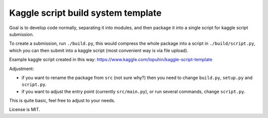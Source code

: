 Kaggle script build system template
===================================

Goal is to develop code normally, separating it into modules,
and then package it into a single script for kaggle script submission.

To create a submission, run ``./build.py``, this would
compress the whole package into a script in ``./build/script.py``,
which you can then submit into a kaggle script
(most convenient way is via file upload).

Example kaggle script created in this way:
https://www.kaggle.com/lopuhin/kaggle-script-template

Adjustment:

- if you want to rename the package from ``src`` (not sure why?)
  then you need to change ``build.py``, ``setup.py`` and
  ``script.py``.
- if you want to adjust the entry point (currently ``src/main.py``),
  or run several commands, change ``script.py``.

This is quite basic, feel free to adjust to your needs.

License is MIT.
